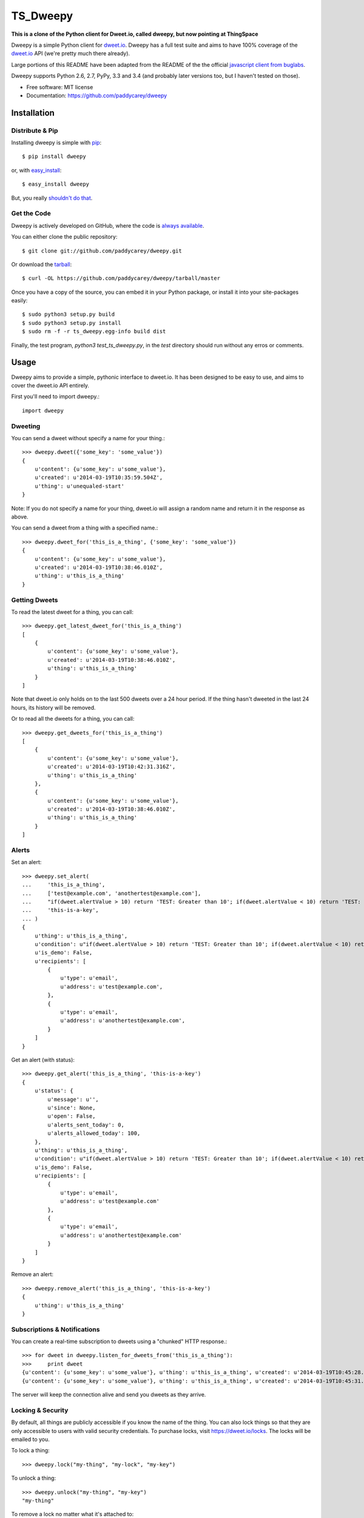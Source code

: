 ===============================
TS_Dweepy
===============================

**This is a clone of the Python client for Dweet.io, called dweepy, but now pointing at ThingSpace**

Dweepy is a simple Python client for `dweet.io <https://dweet.io>`_. Dweepy has a full test suite and aims to have 100% coverage of the `dweet.io <https://dweet.io>`_ API (we're pretty much there already).

Large portions of this README have been adapted from the README of the the official `javascript client from buglabs <https://github.com/buglabs/dweetio-client/blob/master/README.md>`_.

Dweepy supports Python 2.6, 2.7, PyPy, 3.3 and 3.4 (and probably later versions too, but I haven't tested on those).

* Free software: MIT license
* Documentation: https://github.com/paddycarey/dweepy



Installation
------------

Distribute & Pip
~~~~~~~~~~~~~~~~

Installing dweepy is simple with `pip <http://www.pip-installer.org/>`_::

    $ pip install dweepy

or, with `easy_install <http://pypi.python.org/pypi/setuptools>`_::

    $ easy_install dweepy

But, you really `shouldn't do that <http://www.pip-installer.org/en/latest/other-tools.html#pip-compared-to-easy-install>`_.


Get the Code
~~~~~~~~~~~~

Dweepy is actively developed on GitHub, where the code is `always available <https://github.com/paddycarey/dweepy>`_.

You can either clone the public repository::

    $ git clone git://github.com/paddycarey/dweepy.git

Or download the `tarball <https://github.com/paddycarey/dweepy/tarball/master>`_::

    $ curl -OL https://github.com/paddycarey/dweepy/tarball/master

Once you have a copy of the source, you can embed it in your Python package, or install it into your site-packages easily::

    $ sudo python3 setup.py build
    $ sudo python3 setup.py install
    $ sudo rm -f -r ts_dweepy.egg-info build dist

Finally, the test program, `python3 test_ts_dweepy.py`, in the `test` directory
should run without any erros or comments.


Usage
-----

Dweepy aims to provide a simple, pythonic interface to dweet.io. It has been designed to be easy to use, and aims to cover the dweet.io API entirely.

First you'll need to import dweepy.::

    import dweepy


Dweeting
~~~~~~~~

You can send a dweet without specify a name for your thing.::

    >>> dweepy.dweet({'some_key': 'some_value'})
    {
        u'content': {u'some_key': u'some_value'},
        u'created': u'2014-03-19T10:35:59.504Z',
        u'thing': u'unequaled-start'
    }

Note: If you do not specify a name for your thing, dweet.io will assign a random name and return it in the response as above.

You can send a dweet from a thing with a specified name.::

    >>> dweepy.dweet_for('this_is_a_thing', {'some_key': 'some_value'})
    {
        u'content': {u'some_key': u'some_value'},
        u'created': u'2014-03-19T10:38:46.010Z',
        u'thing': u'this_is_a_thing'
    }


Getting Dweets
~~~~~~~~~~~~~~

To read the latest dweet for a thing, you can call::

    >>> dweepy.get_latest_dweet_for('this_is_a_thing')
    [
        {
            u'content': {u'some_key': u'some_value'},
            u'created': u'2014-03-19T10:38:46.010Z',
            u'thing': u'this_is_a_thing'
        }
    ]


Note that dweet.io only holds on to the last 500 dweets over a 24 hour period. If the thing hasn't dweeted in the last 24 hours, its history will be removed.

Or to read all the dweets for a thing, you can call::

    >>> dweepy.get_dweets_for('this_is_a_thing')
    [
        {
            u'content': {u'some_key': u'some_value'},
            u'created': u'2014-03-19T10:42:31.316Z',
            u'thing': u'this_is_a_thing'
        },
        {
            u'content': {u'some_key': u'some_value'},
            u'created': u'2014-03-19T10:38:46.010Z',
            u'thing': u'this_is_a_thing'
        }
    ]


Alerts
~~~~~~

Set an alert::

    >>> dweepy.set_alert(
    ...     'this_is_a_thing',
    ...     ['test@example.com', 'anothertest@example.com'],
    ...     "if(dweet.alertValue > 10) return 'TEST: Greater than 10'; if(dweet.alertValue < 10) return 'TEST: Less than 10';",
    ...     'this-is-a-key',
    ... )
    {
        u'thing': u'this_is_a_thing',
        u'condition': u"if(dweet.alertValue > 10) return 'TEST: Greater than 10'; if(dweet.alertValue < 10) return 'TEST: Less than 10';",
        u'is_demo': False,
        u'recipients': [
            {
                u'type': u'email',
                u'address': u'test@example.com',
            },
            {
                u'type': u'email',
                u'address': u'anothertest@example.com',
            }
        ]
    }


Get an alert (with status)::

    >>> dweepy.get_alert('this_is_a_thing', 'this-is-a-key')
    {
        u'status': {
            u'message': u'',
            u'since': None,
            u'open': False,
            u'alerts_sent_today': 0,
            u'alerts_allowed_today': 100,
        },
        u'thing': u'this_is_a_thing',
        u'condition': u"if(dweet.alertValue > 10) return 'TEST: Greater than 10'; if(dweet.alertValue < 10) return 'TEST: Less than 10';",
        u'is_demo': False,
        u'recipients': [
            {
                u'type': u'email',
                u'address': u'test@example.com'
            },
            {
                u'type': u'email',
                u'address': u'anothertest@example.com'
            }
        ]
    }


Remove an alert::

    >>> dweepy.remove_alert('this_is_a_thing', 'this-is-a-key')
    {
        u'thing': u'this_is_a_thing'
    }


Subscriptions & Notifications
~~~~~~~~~~~~~~~~~~~~~~~~~~~~~


You can create a real-time subscription to dweets using a "chunked" HTTP response.::

    >>> for dweet in dweepy.listen_for_dweets_from('this_is_a_thing'):
    >>>     print dweet
    {u'content': {u'some_key': u'some_value'}, u'thing': u'this_is_a_thing', u'created': u'2014-03-19T10:45:28.934Z'}
    {u'content': {u'some_key': u'some_value'}, u'thing': u'this_is_a_thing', u'created': u'2014-03-19T10:45:31.574Z'}

The server will keep the connection alive and send you dweets as they arrive.


Locking & Security
~~~~~~~~~~~~~~~~~~

By default, all things are publicly accessible if you know the name of the thing. You can also lock things so that they are only accessible to users with valid security credentials. To purchase locks, visit `https://dweet.io/locks <https://dweet.io/locks>`_. The locks will be emailed to you.


To lock a thing::

    >>> dweepy.lock("my-thing", "my-lock", "my-key")


To unlock a thing::

    >>> dweepy.unlock("my-thing", "my-key")
    "my-thing"


To remove a lock no matter what it's attached to::

    >>> dweepy.remove_lock("my-lock", "my-key")
    "my-lock"


Once a thing has been locked, you must pass the key to the lock with any call you make to other functions in this client library. The key will be passed as an optional keyword argument. For example::

    >>> dweepy.dweet_for("my-locked-thing", {"some":"data"}, "my-key")
    >>> dweepy.get_latest_dweet_for("my-locked-thing", "my-key")
    >>> dweepy.get_dweets_for("my-locked-thing", "my-key")
    >>> dweepy.listen_for_dweets_from("my-locked-thing", "my-key")

Failure to pass a key or passing an incorrect key for a locked thing will result in an exception being raised.


Error Handling
~~~~~~~~~~~~~~

When dweepy encounters an error a ``DweepyError`` exception is raised. This can happen either when a HTTP request to the dweet.io API fails with an invalid status code, or if the HTTP request succeeds but the request fails for some reason (invalid key, malformed request data, invalid action etc.).


Request Sessions
~~~~~~~~~~~~~~~~

Each API call allows a request ``Session`` to be optionally set to persist certain parameters across dweepy calls. Sessions can be used for:

* reusing the the underlying TCP connection if you're making several requests to the same host
* configuring HTTP Proxies
* enabling timeouts for HTTP requests

Further information of requests session can be found in `Request Session Advanced Usage <http://docs.python-requests.org/en/master/user/advanced/>`_.

To enable a session (in this case with a 5 second timeout)::

    >>> import requests
    >>> session_with_timeout = requests.session(timeout=5.0)


The session may be used in all dweepy API calls::

    >>> dweepy.dweet({'some_key': 'some_value'}, session=session_with_timeout)
    >>> dweepy.dweet_for('this_is_a_thing', {'some_key': 'some_value'}, session=session_with_timeout)


Testing
-------

Dweepy has a full test suite (a port of `dweetio-client's <https://github.com/buglabs/dweetio-client>`_ test suite). Assuming you have a full source checkout of the dweepy repository, running the tests is simple with ``tox``::

    $ pip install tox
    $ tox

It is recommended that you use a virtualenv when developing or running the tests to ensure that system libraries do not interfere with the tests.

**NOTE:** In order for all of the tests to complete successfully you must set several environment variables. There are numerous ways to accomplish this, but I like `forego <https://github.com/ddollar/forego>`_ (a golang port of the `foreman <https://github.com/ddollar/foreman>`_ utility).

To use forego in your tests you should first create a ``.env`` file in the root of your repository with the following contents::

    DWEET_LOCK=mylock
    DWEET_KEY=mykey

Once in place, you can run your tests locally with::

    $ forego run tox

If you want to test against a single python version, you can use ``tox -e`` e.g.::

    $ forego run tox -e py27
    $ forego run tox -e pypy
    $ forego run tox -e py34

**TIP:** If you're using Ubuntu, you can find older/newer versions of python than the one shipped with your distribution `here <https://launchpad.net/~fkrull/+archive/ubuntu/deadsnakes>`_. You can install as many as you like side by side without affecting your default python install.


Copyright & License
-------------------

| Copyright (c) 2014 Patrick Carey (https://github.com/paddycarey)
| Licensed under the **MIT** license.
